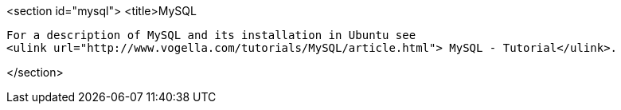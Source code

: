 <section id="mysql">
	<title>MySQL
	
		For a description of MySQL and its installation in Ubuntu see
		<ulink url="http://www.vogella.com/tutorials/MySQL/article.html"> MySQL - Tutorial</ulink>.
	
</section>